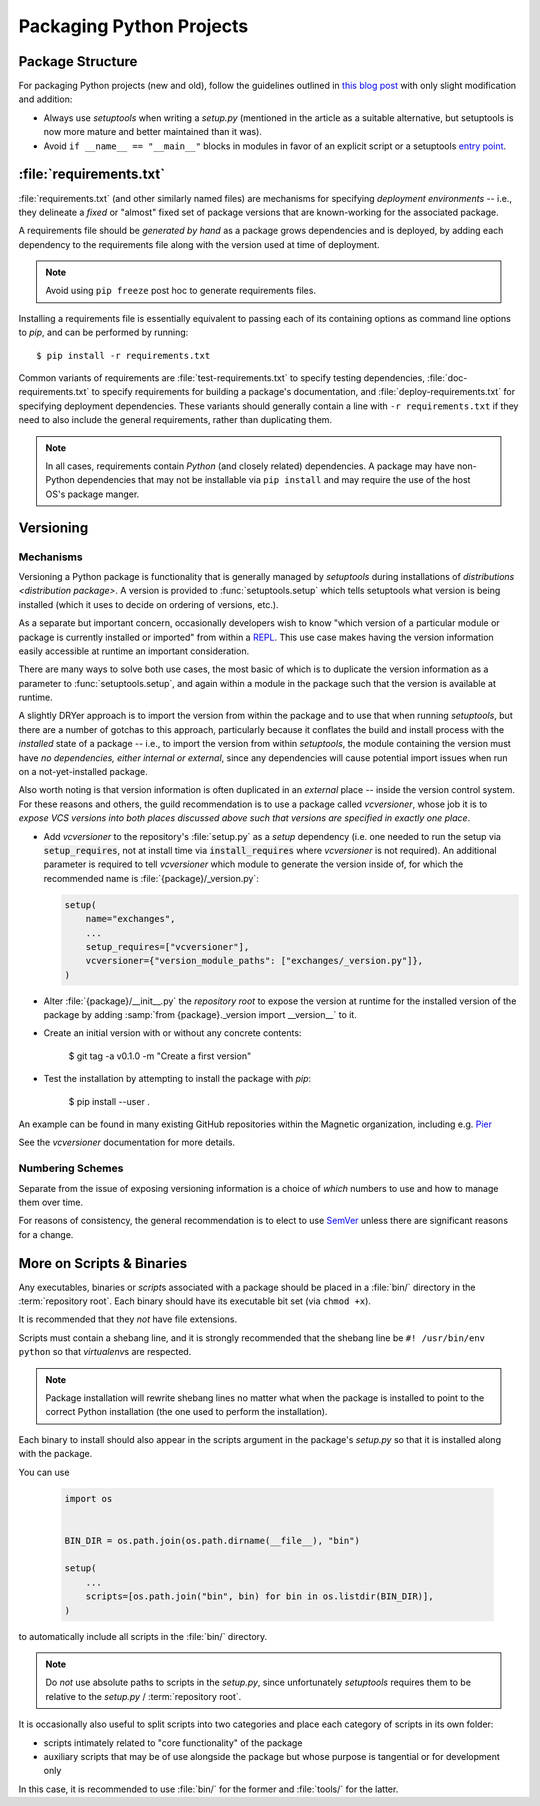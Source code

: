 =========================
Packaging Python Projects
=========================

.. seealso::

    `The PyPA documentation on `distributions <distribution package>`
    <https://packaging.python.org/en/latest/distributing/#configuring-your-project>`_

.. glossary::
    module
        1) used loosely to mean `source file`
        2) A runtime object, often an instance of `types.ModuleType`,
           and often corresponding to a source file on disk (but not
           necessarily so, runtime modules can be instances of any objects)

    source file
        A file containing Python statements. The typical source file
        extension is ``.py``.

    script
        A source file specifically intended to be executed rather than
        imported or used as library code. Scripts do *not* necessarily
        have file extensions.

            .. seealso::

                `scripts-and-binaries`_

    package
        A directory containing a :file:`__init__.py` along with
        typically other source files, subpackages, and package data
        (non-Python files)

    repository root
        The root of a version-controlled repository.

        It should contain at minimum:
            * a README
            * one (or more) packages
            * a :term:`setup.py`

        And may also contain:
            * a :term:`requirements file`
            * a :doc:`deployment </deployment>` script
            * a `MANIFEST.in
              <https://packaging.python.org/en/latest/distributing/?highlight=manifest#manifest-in>`_
              containing additional package data to include when
              building `distributions <distribution package>` of the
              package
            * development-focused provisioning of a virtual machine or other
              locally-runnable, fully integrated deployment of the package
              along with any needed databases or hard dependencies


Package Structure
=================

For packaging Python projects (new and old), follow the guidelines outlined in
`this blog post
<http://blog.habnab.it/blog/2013/07/21/python-packages-and-you/>`_ with only
slight modification and addition:

* Always use `setuptools` when writing a `setup.py` (mentioned in the
  article as a suitable alternative, but setuptools is now more mature and
  better maintained than it was).
* Avoid ``if __name__ == "__main__"`` blocks in modules in favor of an explicit
  script or a setuptools `entry point
  <https://pythonhosted.org/setuptools/setuptools.html#automatic-script-creation>`_.


.. _requirements.txt:


:file:`requirements.txt`
========================

:file:`requirements.txt` (and other similarly named files) are mechanisms for
specifying *deployment environments* -- i.e., they delineate a *fixed* or
"almost" fixed set of package versions that are known-working for the
associated package.

A requirements file should be *generated by hand* as a package grows
dependencies and is deployed, by adding each dependency to the requirements
file along with the version used at time of deployment.

.. note::

    Avoid using ``pip freeze`` post hoc to generate requirements files.

Installing a requirements file is essentially equivalent to passing each of its
containing options as command line options to `pip`, and can be performed by
running::

    $ pip install -r requirements.txt

.. seealso::

    https://caremad.io/2013/07/setup-vs-requirement/

Common variants of requirements are :file:`test-requirements.txt` to specify
testing dependencies, :file:`doc-requirements.txt` to specify requirements for
building a package's documentation, and :file:`deploy-requirements.txt` for
specifying deployment dependencies. These variants should generally contain a
line with ``-r requirements.txt`` if they need to also include the general
requirements, rather than duplicating them.

.. note::

    In all cases, requirements contain *Python* (and closely related)
    dependencies. A package may have non-Python dependencies that may
    not be installable via ``pip install`` and may require the use of
    the host OS's package manger.


.. _versioning:

Versioning
==========

Mechanisms
----------

Versioning a Python package is functionality that is generally managed
by `setuptools` during installations of `distributions <distribution
package>`. A version is provided to :func:`setuptools.setup` which tells
setuptools what version is being installed (which it uses to decide on
ordering of versions, etc.).

As a separate but important concern, occasionally developers
wish to know "which version of a particular module or package
is currently installed or imported" from within a `REPL
<https://en.wikipedia.org/wiki/Read%E2%80%93eval%E2%80%93print_loop>`_.
This use case makes having the version information easily accessible at
runtime an important consideration.

There are many ways to solve both use cases, the most basic of
which is to duplicate the version information as a parameter to
:func:`setuptools.setup`, and again within a module in the package such
that the version is available at runtime.

A slightly DRYer approach is to import the version from within the
package and to use that when running `setuptools`, but there are a
number of gotchas to this approach, particularly because it conflates
the build and install process with the *installed* state of a package
-- i.e., to import the version from within `setuptools`, the module
containing the version must have *no dependencies, either internal or
external*, since any dependencies will cause potential import issues
when run on a not-yet-installed package.

Also worth noting is that version information is often duplicated in
an *external* place -- inside the version control system. For these
reasons and others, the guild recommendation is to use a package called
`vcversioner`, whose job it is to *expose VCS versions into both places
discussed above such that versions are specified in exactly one place*.

* Add `vcversioner` to the repository's :file:`setup.py` as a *setup*
  dependency (i.e. one needed to run the setup via :code:`setup_requires`, not
  at install time via :code:`install_requires` where `vcversioner` is not
  required). An additional parameter is required to tell `vcversioner` which
  module to generate the version inside of, for which the recommended name is
  :file:`{package}/_version.py`:

  .. code-block:: python

        setup(
            name="exchanges",
            ...
            setup_requires=["vcversioner"],
            vcversioner={"version_module_paths": ["exchanges/_version.py"]},
        )

* Alter :file:`{package}/__init__.py` the `repository root` to expose the
  version at runtime for the installed version of the package by adding
  :samp:`from {package}._version import __version__` to it.

* Create an initial version with or without any concrete contents:

    $ git tag -a v0.1.0 -m "Create a first version"

* Test the installation by attempting to install the package with `pip`:

    $ pip install --user .

An example can be found in many existing GitHub repositories within the
Magnetic organization, including e.g. `Pier <https://github.com/Magnetic/Pier/blob/9ead80600ab89e7c335781d33cc08ede9d079ffd/setup.py#L28-L29>`_

See the `vcversioner` documentation for more details.


Numbering Schemes
-----------------

Separate from the issue of exposing versioning information is a choice of
*which* numbers to use and how to manage them over time.

For reasons of consistency, the general recommendation is to elect to
use `SemVer <http://semver.org/>`_ unless there are significant reasons
for a change.


.. _scripts-and-binaries:

More on Scripts & Binaries
==========================

.. seealso::

    `entry points`

Any executables, binaries or `script`\ s associated with a package
should be placed in a :file:`bin/` directory in the :term:`repository root`.
Each binary should have its executable bit set (via ``chmod +x``).

It is recommended that they *not* have file extensions.

Scripts must contain a shebang line, and it is strongly recommended that
the shebang line be ``#! /usr/bin/env python`` so that `virtualenv`\ s
are respected.

.. note::

    Package installation will rewrite shebang lines no matter what when
    the package is installed to point to the correct Python installation
    (the one used to perform the installation).

Each binary to install should also appear in the scripts argument in the
package's `setup.py` so that it is installed along with the package.

You can use

    .. code-block:: python

        import os


        BIN_DIR = os.path.join(os.path.dirname(__file__), "bin")

        setup(
            ...
            scripts=[os.path.join("bin", bin) for bin in os.listdir(BIN_DIR)],
        )


to automatically include all scripts in the :file:`bin/` directory.

.. note::

    Do *not* use absolute paths to scripts in the `setup.py`, since
    unfortunately `setuptools` requires them to be relative to the
    `setup.py` / :term:`repository root`.

It is occasionally also useful to split scripts into two categories and
place each category of scripts in its own folder:

* scripts intimately related to "core functionality" of the package
* auxiliary scripts that may be of use alongside the package but whose
  purpose is tangential or for development only

In this case, it is recommended to use :file:`bin/` for the former and
:file:`tools/` for the latter.
